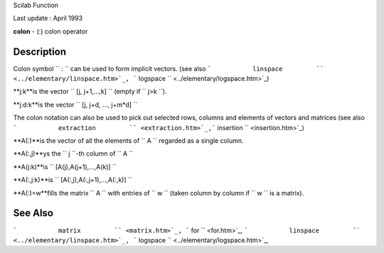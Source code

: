 Scilab Function

Last update : April 1993

**colon** - (:) colon operator

Description
~~~~~~~~~~~

Colon symbol ``         :       `` can be used to form implicit vectors.
(see also
```           linspace         `` <../elementary/linspace.htm>`_,
```           logspace         `` <../elementary/logspace.htm>`_)

**j:k**is the vector ``           [j, j+1,...,k]         `` (empty if
``           j>k         ``).

**j:d:k**is the vector ``           [j, j+d, ..., j+m*d]           ``

The colon notation can also be used to pick out selected rows, columns
and elements of vectors and matrices (see also
```           extraction         `` <extraction.htm>`_,```           insertion         `` <insertion.htm>`_)

**A(:)**is the vector of all the elements of ``           A         ``
regarded as a single column.

**A(:,j)**ys the ``           j         ``-th column of
``           A         ``

**A(j:k)**is ``           [A(j),A(j+1),...,A(k)]         ``

**A(:,j:k)**is ``           [A(:,j),A(:,j+1),...,A(:,k)]          ``

**A(:)=w**fills the matrix ``           A         `` with entries of
``           w         `` (taken column by column if
``           w         `` is a matrix).

See Also
~~~~~~~~

```           matrix         `` <matrix.htm>`_,
```           for         `` <for.htm>`_,
```           linspace         `` <../elementary/linspace.htm>`_,
```           logspace         `` <../elementary/logspace.htm>`_,
